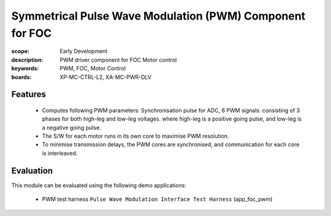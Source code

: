 Symmetrical Pulse Wave Modulation (PWM) Component for FOC
=========================================================

:scope: Early Development
:description: PWM driver component for FOC Motor control
:keywords: PWM, FOC, Motor Control
:boards: XP-MC-CTRL-L2, XA-MC-PWR-DLV

Features
--------

   * Computes following PWM parameters: Synchronisation pulse for ADC, 6 PWM signals: consisting of 3 phases for both high-leg and low-leg voltages. where high-leg is a positive going pulse, and low-leg is a negative going pulse.
   * The S/W for each motor runs in its own core to maximise PWM resolution.
   * To minimise transmission delays, the PWM cores are synchronised, and communication for each core is interleaved.

Evaluation
----------

This module can be evaluated using the following demo applications:

   * PWM test harness ``Pulse Wave Modulation Interface Test Harness`` (app_foc_pwm)

